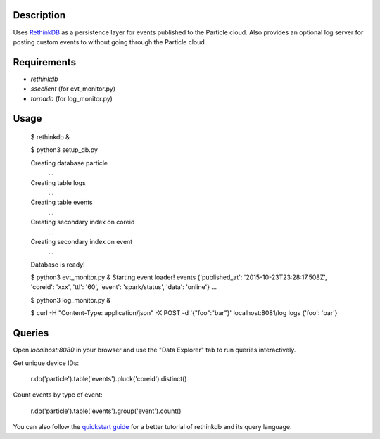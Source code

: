 Description
===========
Uses `RethinkDB <http://www.rethinkdb.com>`_ as a persistence layer for events published
to the Particle cloud. Also provides an optional log server for posting custom events
to without going through the Particle cloud.

Requirements
============

* `rethinkdb`
* `sseclient` (for evt_monitor.py)
* `tornado` (for log_monitor.py)

Usage
=====

	$ rethinkdb &

	$ python3 setup_db.py

	Creating database particle
		...
	Creating table logs
		...
	Creating table events
		...
	Creating secondary index on coreid
		...
	Creating secondary index on event
		...
	Database is ready!

	$ python3 evt_monitor.py &
	Starting event loader!
	events {'published_at': '2015-10-23T23:28:17.508Z', 'coreid': 'xxx', 'ttl': '60', 'event': 'spark/status', 'data': 'online'}
	...

	$ python3 log_monitor.py &

	$ curl -H "Content-Type: application/json" -X POST -d '{"foo":"bar"}' localhost:8081/log
	logs {'foo': 'bar'}

Queries
=======

Open `localhost:8080` in your browser and use the "Data Explorer" tab to run queries interactively.

Get unique device IDs:

	r.db('particle').table('events').pluck('coreid').distinct()

Count events by type of event:

	r.db('particle').table('events').group('event').count()


You can also follow the `quickstart guide <https://www.rethinkdb.com/docs/quickstart/>`_ for a
better tutorial of rethinkdb and its query language.